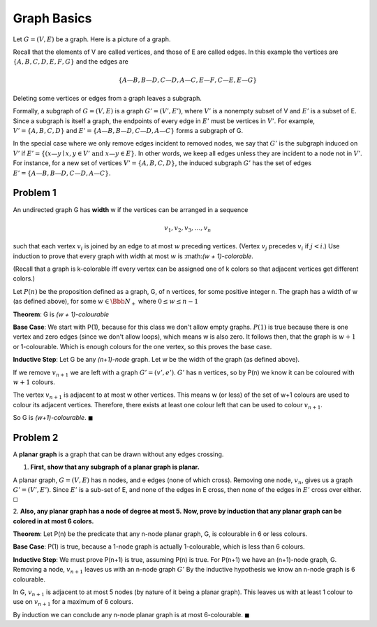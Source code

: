 Graph Basics
============

Let :math:`G = (V, E)` be a graph. Here is a picture of a graph.

.. graph:: G
	:align: center

	A -- B
	A -- C
	B -- D
	D -- C
	C -- E
	E -- F
	E -- G

Recall that the elements of V are called vertices, and those of E are called edges.
In this example the vertices are :math:`\{A, B, C, D, E, F, G\}` and the edges are

.. math::

	\{A—B, B—D, C—D, A—C, E—F, C—E, E—G\}

Deleting some vertices or edges from a graph leaves a subgraph.

Formally, a subgraph of :math:`G = (V, E)` is a graph :math:`G' = (V', E')`,
where :math:`V'` is a nonempty subset of V and :math:`E'` is a subset of E.
Since a subgraph is itself a graph, the endpoints of every edge in :math:`E'` must be vertices in :math:`V'`.
For example, :math:`V' = \{A, B, C, D\}` and :math:`E' = \{A—B, B—D, C—D, A—C\}` forms a subgraph of G.

In the special case where we only remove edges incident to removed nodes,
we say that :math:`G'` is the subgraph induced on :math:`V'` if :math:`E' = \{( x—y \mid x, y \in V' \text{ and } x—y \in E\}`.
In other words, we keep all edges unless they are incident to a node not in :math:`V'`.
For instance, for a new set of vertices :math:`V' = \{A, B, C, D\}`,
the induced subgraph :math:`G'` has the set of edges :math:`E' = \{A—B, B—D, C—D, A—C\}`.

Problem 1
---------

An undirected graph G has **width** w if the vertices can be arranged in a sequence

.. math::

	v_1, v_2, v_3, \dots , v_n

such that each vertex :math:`v_i` is joined by an edge to at most :math:`w` preceding vertices.
(Vertex :math:`v_j` precedes :math:`v_i` if :math:`j < i`.)
Use induction to prove that every graph with width at most :math:`w` is :math:*(w + 1)-colorable*.

(Recall that a graph is k-colorable iff every vertex can be assigned one of k colors so that adjacent vertices get different colors.)

.. raw:: html

	<hr>

Let :math:`P(n)` be the proposition defined as a graph, G, of n vertices, for some positive integer n.
The graph has a width of w (as defined above), for some :math:`w \in \Bbb N_+` where :math:`0 \le w \le n - 1`

**Theorem**: G is *(w + 1)-colourable*

**Base Case**: We start with P(1), because for this class we don't allow empty graphs.
:math:`P(1)` is true because there is one vertex and zero edges (since we don't allow loops), which means w is also zero.
It follows then, that the graph is :math:`w + 1` or 1-colourable.
Which is enough colours for the one vertex, so this proves the base case.

**Inductive Step**: Let G be any *(n+1)-node* graph.
Let w be the width of the graph (as defined above).

If we remove :math:`v_{n+1}` we are left with a graph :math:`G' = (v', e')`.
:math:`G'` has n vertices, so by P(n) we know it can be coloured with :math:`w+1` colours.

The vertex :math:`v_{n+1}` is adjacent to at most w other vertices.
This means w (or less) of the set of w+1 colours are used to colour its adjacent vertices.
Therefore, there exists at least one colour left that can be used to colour :math:`v_{n+1}`.

So G is *(w+1)-colourable*.
:math:`\blacksquare`

Problem 2
---------

A **planar graph** is a graph that can be drawn without any edges crossing.

1. **First, show that any subgraph of a planar graph is planar.**

.. raw:: html

	<hr>

A planar graph, :math:`G = (V, E)` has n nodes, and e edges (none of which cross).
Removing one node, :math:`v_n`, gives us a graph :math:`G' = (V', E')`.
Since :math:`E'` is a sub-set of E, and none of the edges in E cross, then none of the edges in :math:`E'` cross over either.
:math:`\square`

2. **Also, any planar graph has a node of degree at most 5.**
**Now, prove by induction that any planar graph can be colored in at most 6 colors.**

.. raw:: html

	<hr>

**Theorem**: Let P(n) be the predicate that any n-node planar graph, G, is colourable in 6 or less colours.

**Base Case**: P(1) is true, because a 1-node graph is actually 1-colourable, which is less than 6 colours.

**Inductive Step**: We must prove P(n+1) is true, assuming P(n) is true.
For P(n+1) we have an (n+1)-node graph, G.
Removing a node, :math:`v_{n+1}` leaves us with an n-node graph :math:`G'`
By the inductive hypothesis we know an n-node graph is 6 colourable.

In G, :math:`v_{n+1}` is adjacent to at most 5 nodes (by nature of it being a planar graph).
This leaves us with at least 1 colour to use on :math:`v_{n+1}` for a maximum of 6 colours.

By induction we can conclude any n-node planar graph is at most 6-colourable.
:math:`\blacksquare`
